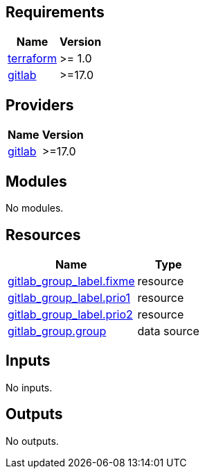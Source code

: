 == Requirements

[cols="a,a",options="header,autowidth"]
|===
|Name |Version
|[[requirement_terraform]] <<requirement_terraform,terraform>> |>= 1.0
|[[requirement_gitlab]] <<requirement_gitlab,gitlab>> |>=17.0
|===

== Providers

[cols="a,a",options="header,autowidth"]
|===
|Name |Version
|[[provider_gitlab]] <<provider_gitlab,gitlab>> |>=17.0
|===

== Modules

No modules.

== Resources

[cols="a,a",options="header,autowidth"]
|===
|Name |Type
|https://registry.terraform.io/providers/gitlabhq/gitlab/latest/docs/resources/group_label[gitlab_group_label.fixme] |resource
|https://registry.terraform.io/providers/gitlabhq/gitlab/latest/docs/resources/group_label[gitlab_group_label.prio1] |resource
|https://registry.terraform.io/providers/gitlabhq/gitlab/latest/docs/resources/group_label[gitlab_group_label.prio2] |resource
|https://registry.terraform.io/providers/gitlabhq/gitlab/latest/docs/data-sources/group[gitlab_group.group] |data source
|===

== Inputs

No inputs.

== Outputs

No outputs.
